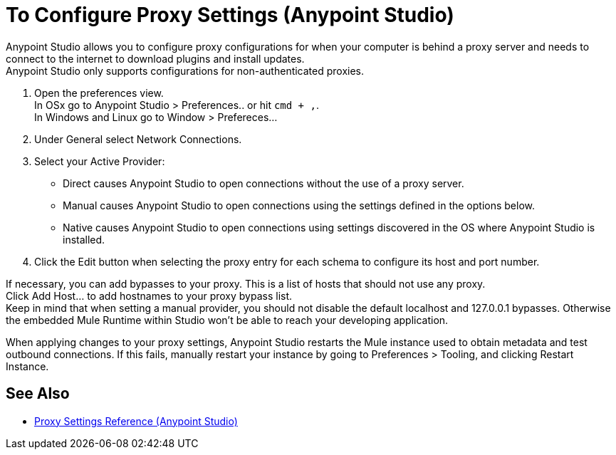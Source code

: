 = To Configure Proxy Settings (Anypoint Studio)

Anypoint Studio allows you to configure proxy configurations for when your computer is behind a proxy server and needs to connect to the internet to download plugins and install updates. +
Anypoint Studio only supports configurations for non-authenticated proxies.

. Open the preferences view. +
In OSx go to Anypoint Studio > Preferences.. or hit `cmd + ,`. +
In Windows and Linux go to Window > Prefereces...
. Under General select Network Connections.
. Select your Active Provider: +
* Direct causes Anypoint Studio to open connections without the use of a proxy server.
* Manual causes Anypoint Studio to open connections using the settings defined in the options below.
* Native causes Anypoint Studio to open connections using settings discovered in the OS where Anypoint Studio is installed.
. Click the Edit button when selecting the proxy entry for each schema to configure its host and port number.

If necessary, you can add bypasses to your proxy. This is a list of hosts that should not use any proxy. +
Click Add Host... to add hostnames to your proxy bypass list. +
Keep in mind that when setting a manual provider, you should not disable the default localhost and 127.0.0.1 bypasses. Otherwise the embedded Mule Runtime within Studio won't be able to reach your developing application.

When applying changes to your proxy settings, Anypoint Studio restarts the Mule instance used to obtain metadata and test outbound connections.
If this fails, manually restart your instance by going to Preferences > Tooling, and clicking Restart Instance.

== See Also

* link:/anypoint-studio/v/7.2/proxy-settings-reference[Proxy Settings Reference (Anypoint Studio)]
